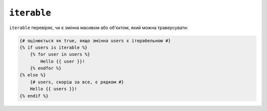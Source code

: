 ``iterable``
============

``iterable`` перевіряє, чи є змінна масивом або об'єктом, який можна траверсувати:

.. code-block:: twig

    {# оцінюється як true, якщо змінна users є ітерабельною #}
    {% if users is iterable %}
        {% for user in users %}
            Hello {{ user }}!
        {% endfor %}
    {% else %}
        {# users, скоріш за все, є рядком #}
        Hello {{ users }}!
    {% endif %}
